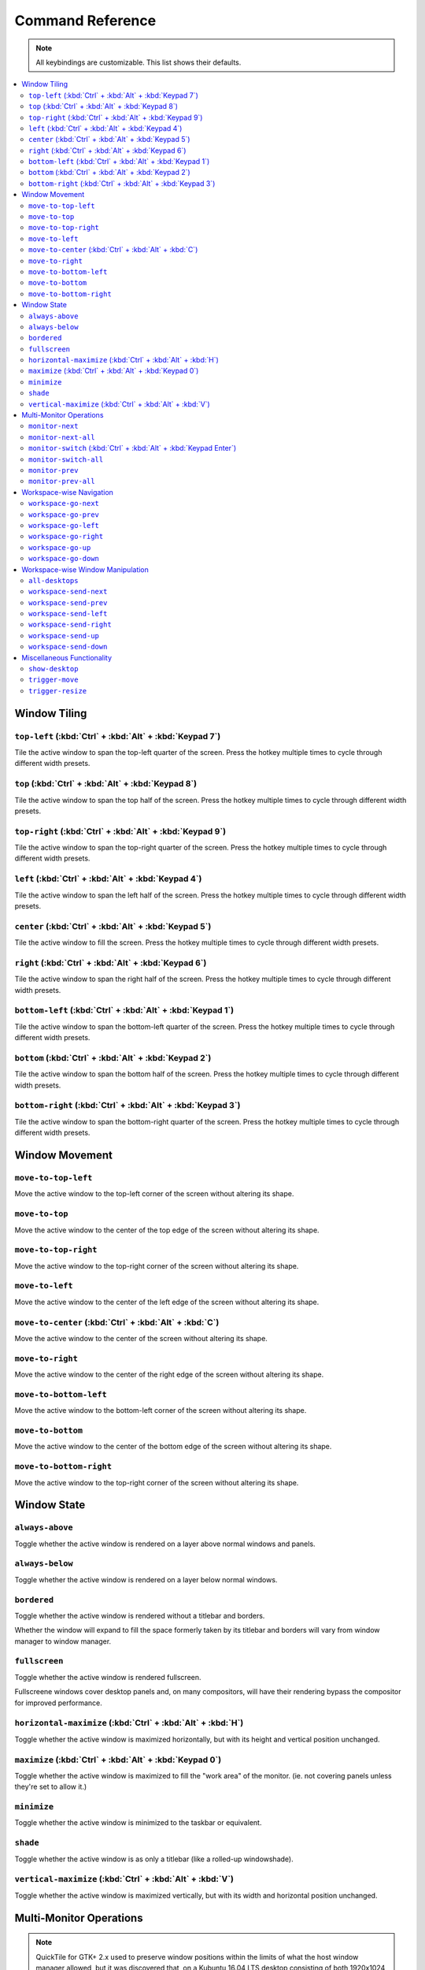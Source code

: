 Command Reference
=================

.. note:: All keybindings are customizable. This list shows their defaults.

.. contents::
   :local:

.. todo:: Write a configuration file reference.

.. todo:: Move the descriptions into the source code and then make this file
          programmatically generated.

Window Tiling
-------------

``top-left`` (:kbd:`Ctrl` + :kbd:`Alt` + :kbd:`Keypad 7`)
^^^^^^^^^^^^^^^^^^^^^^^^^^^^^^^^^^^^^^^^^^^^^^^^^^^^^^^^^

Tile the active window to span the top-left quarter of the screen. Press the hotkey multiple times to cycle through different width presets.

.. image:: diagrams/png/top-left.png
   :alt: diagram

``top`` (:kbd:`Ctrl` + :kbd:`Alt` + :kbd:`Keypad 8`)
^^^^^^^^^^^^^^^^^^^^^^^^^^^^^^^^^^^^^^^^^^^^^^^^^^^^

Tile the active window to span the top half of the screen. Press the hotkey multiple times to cycle through different width presets.

.. image:: diagrams/png/top.png
   :alt: diagram

``top-right`` (:kbd:`Ctrl` + :kbd:`Alt` + :kbd:`Keypad 9`)
^^^^^^^^^^^^^^^^^^^^^^^^^^^^^^^^^^^^^^^^^^^^^^^^^^^^^^^^^^

Tile the active window to span the top-right quarter of the screen. Press the hotkey multiple times to cycle through different width presets.

.. image:: diagrams/png/top-right.png
   :alt: diagram

``left`` (:kbd:`Ctrl` + :kbd:`Alt` + :kbd:`Keypad 4`)
^^^^^^^^^^^^^^^^^^^^^^^^^^^^^^^^^^^^^^^^^^^^^^^^^^^^^

Tile the active window to span the left half of the screen. Press the hotkey multiple times to cycle through different width presets.

.. image:: diagrams/png/left.png
   :alt: diagram

``center`` (:kbd:`Ctrl` + :kbd:`Alt` + :kbd:`Keypad 5`)
^^^^^^^^^^^^^^^^^^^^^^^^^^^^^^^^^^^^^^^^^^^^^^^^^^^^^^^

Tile the active window to fill the screen. Press the hotkey multiple times to cycle through different width presets.

.. image:: diagrams/png/center.png
   :alt: diagram

.. todo:: Rename file to ``center.png``

``right`` (:kbd:`Ctrl` + :kbd:`Alt` + :kbd:`Keypad 6`)
^^^^^^^^^^^^^^^^^^^^^^^^^^^^^^^^^^^^^^^^^^^^^^^^^^^^^^

Tile the active window to span the right half of the screen. Press the hotkey multiple times to cycle through different width presets.

.. image:: diagrams/png/right.png
   :alt: diagram

``bottom-left`` (:kbd:`Ctrl` + :kbd:`Alt` + :kbd:`Keypad 1`)
^^^^^^^^^^^^^^^^^^^^^^^^^^^^^^^^^^^^^^^^^^^^^^^^^^^^^^^^^^^^

Tile the active window to span the bottom-left quarter of the screen. Press the hotkey multiple times to cycle through different width presets.

.. image:: diagrams/png/bottom-left.png
   :alt: diagram

``bottom`` (:kbd:`Ctrl` + :kbd:`Alt` + :kbd:`Keypad 2`)
^^^^^^^^^^^^^^^^^^^^^^^^^^^^^^^^^^^^^^^^^^^^^^^^^^^^^^^

Tile the active window to span the bottom half of the screen. Press the hotkey multiple times to cycle through different width presets.

.. image:: diagrams/png/bottom.png
   :alt: diagram


``bottom-right`` (:kbd:`Ctrl` + :kbd:`Alt` + :kbd:`Keypad 3`)
^^^^^^^^^^^^^^^^^^^^^^^^^^^^^^^^^^^^^^^^^^^^^^^^^^^^^^^^^^^^^

Tile the active window to span the bottom-right quarter of the screen. Press the hotkey multiple times to cycle through different width presets.

.. image:: diagrams/png/bottom-right.png
   :alt: diagram

Window Movement
---------------

``move-to-top-left``
^^^^^^^^^^^^^^^^^^^^

Move the active window to the top-left corner of the screen without altering its shape.

.. image:: diagrams/png/move-to-top-left.png
   :alt: diagram

``move-to-top``
^^^^^^^^^^^^^^^

Move the active window to the center of the top edge of the screen without
altering its shape.

.. image:: diagrams/png/move-to-top.png
   :alt: diagram


``move-to-top-right``
^^^^^^^^^^^^^^^^^^^^^

Move the active window to the top-right corner of the screen without altering its shape.

.. image:: diagrams/png/move-to-top-right.png
   :alt: diagram

``move-to-left``
^^^^^^^^^^^^^^^^

Move the active window to the center of the left edge of the screen without
altering its shape.

.. image:: diagrams/png/move-to-left.png
   :alt: diagram

``move-to-center`` (:kbd:`Ctrl` + :kbd:`Alt` + :kbd:`C`)
^^^^^^^^^^^^^^^^^^^^^^^^^^^^^^^^^^^^^^^^^^^^^^^^^^^^^^^^

Move the active window to the center of the screen without altering its shape.

.. image:: diagrams/png/move-to-center.png
   :alt: diagram

``move-to-right``
^^^^^^^^^^^^^^^^^

Move the active window to the center of the right edge of the screen without
altering its shape.

.. image:: diagrams/png/move-to-right.png
   :alt: diagram

``move-to-bottom-left``
^^^^^^^^^^^^^^^^^^^^^^^

Move the active window to the bottom-left corner of the screen without altering its shape.

.. image:: diagrams/png/move-to-bottom-left.png
   :alt: diagram


``move-to-bottom``
^^^^^^^^^^^^^^^^^^

Move the active window to the center of the bottom edge of the screen without
altering its shape.

.. image:: diagrams/png/move-to-bottom.png
   :alt: diagram


``move-to-bottom-right``
^^^^^^^^^^^^^^^^^^^^^^^^

Move the active window to the top-right corner of the screen without altering its shape.

.. image:: diagrams/png/move-to-bottom-right.png
   :alt: diagram

Window State
------------

``always-above``
^^^^^^^^^^^^^^^^

Toggle whether the active window is rendered on a layer above normal windows
and panels.

.. image:: diagrams/png/always-above.png
   :alt: diagram

``always-below``
^^^^^^^^^^^^^^^^

Toggle whether the active window is rendered on a layer below normal windows.

.. image:: diagrams/png/always-below.png
   :alt: diagram

``bordered``
^^^^^^^^^^^^

Toggle whether the active window is rendered without a titlebar and borders.

Whether the window will expand to fill the space formerly taken by its titlebar
and borders will vary from window manager to window manager.

.. image:: diagrams/png/bordered.png
   :alt: diagram

``fullscreen``
^^^^^^^^^^^^^^

Toggle whether the active window is rendered fullscreen.

Fullscreene windows cover desktop panels and, on many compositors, will
have their rendering bypass the compositor for improved performance.

.. image:: diagrams/png/fullscreen.png
   :alt: diagram

``horizontal-maximize`` (:kbd:`Ctrl` + :kbd:`Alt` + :kbd:`H`)
^^^^^^^^^^^^^^^^^^^^^^^^^^^^^^^^^^^^^^^^^^^^^^^^^^^^^^^^^^^^^

Toggle whether the active window is maximized horizontally, but with its height and vertical position unchanged.

.. image:: diagrams/png/horizontal-maximize.png
   :alt: diagram

``maximize`` (:kbd:`Ctrl` + :kbd:`Alt` +  :kbd:`Keypad 0`)
^^^^^^^^^^^^^^^^^^^^^^^^^^^^^^^^^^^^^^^^^^^^^^^^^^^^^^^^^^

Toggle whether the active window is maximized to fill the "work area" of the monitor. (ie. not covering panels unless they're set to allow it.)

.. image:: diagrams/png/maximize.png
   :alt: diagram

``minimize``
^^^^^^^^^^^^

Toggle whether the active window is minimized to the taskbar or equivalent.

.. image:: diagrams/png/minimize.png
   :alt: diagram

``shade``
^^^^^^^^^

Toggle whether the active window is as only a titlebar (like a rolled-up windowshade).

.. image:: diagrams/png/shade.png
   :alt: diagram

``vertical-maximize`` (:kbd:`Ctrl` + :kbd:`Alt` +  :kbd:`V`)
^^^^^^^^^^^^^^^^^^^^^^^^^^^^^^^^^^^^^^^^^^^^^^^^^^^^^^^^^^^^

Toggle whether the active window is maximized vertically, but with its width and horizontal position unchanged.

.. image:: diagrams/png/vertical-maximize.png
   :alt: diagram

Multi-Monitor Operations
------------------------

.. note:: QuickTile for GTK+ 2.x used to preserve window positions within the
          limits of what the host window manager allowed, but it was discovered
          that, on a Kubuntu 16.04 LTS desktop consisting of both 1920x1024 and
          1280x1024 monitors, this could result in windows getting lost off the
          edge of the desktop.

          To avoid this, QuickTile for GTK 3.x clamps the position of the
          window to within the usable region of the target monitor.

          When further internal reworks make it possible, the intent is for
          QuickTile to remember the window's position on a per-monitor basis
          so that this position clamping is non-destructive to the user's
          desired layout.

          However, in the interim, please open a feature request on the issue
          tracker if you would make use of a configuration file option to
          disable this safety feature.


``monitor-next``
^^^^^^^^^^^^^^^^

Move the active window to the next monitor, as defined by the
:abbr:`WM (Window Manager)`'s internal numbering.

.. image:: diagrams/png/monitor-next.png
   :alt: diagram

``monitor-next-all``
^^^^^^^^^^^^^^^^^^^^

Move *all* windows to the next monitor, as defined by the
:abbr:`WM (Window Manager)`'s internal numbering.

.. image:: diagrams/png/monitor-next-all.png
   :alt: diagram

``monitor-switch`` (:kbd:`Ctrl` + :kbd:`Alt` +  :kbd:`Keypad Enter`)
^^^^^^^^^^^^^^^^^^^^^^^^^^^^^^^^^^^^^^^^^^^^^^^^^^^^^^^^^^^^^^^^^^^^^

An alias for ``monitor-next`` which will wrap around regardless of the value of
the ``MovementsWrap`` setting in the configuration file.

.. image:: diagrams/png/monitor-next.png
   :alt: diagram

.. todo:: Brainstorm ways to distinguish ``-next`` and `--switch`` visually
   that don't overcomplicate the visuals.

``monitor-switch-all``
^^^^^^^^^^^^^^^^^^^^^^

An alias for ``monitor-next-all`` which will wrap around regardless of the
value of the ``MovementsWrap`` setting in the configuration file.

.. image:: diagrams/png/monitor-next-all.png
   :alt: diagram

.. todo:: Come up with less ambiguous iconography for ``monitor-*-all``

``monitor-prev``
^^^^^^^^^^^^^^^^

Move the active window to the previous monitor, as defined by the
:abbr:`WM (Window Manager)`'s internal numbering.

.. image:: diagrams/png/monitor-prev.png
   :alt: diagram

``monitor-prev-all``
^^^^^^^^^^^^^^^^^^^^

Move *all* windows to the previous monitor, as defined by the
:abbr:`WM (Window Manager)`'s internal numbering.

.. image:: diagrams/png/monitor-prev-all.png
   :alt: diagram

Workspace-wise Navigation
-------------------------

``workspace-go-next``
^^^^^^^^^^^^^^^^^^^^^

Switch focus to the next workspace, by the :abbr:`WM (Window Manager)`'s
internal numbering. Do not move any windows.

``workspace-go-prev``
^^^^^^^^^^^^^^^^^^^^^

Switch focus to the previous workspace, by the :abbr:`WM (Window Manager)`'s
internal numbering. Do not move any windows.

``workspace-go-left``
^^^^^^^^^^^^^^^^^^^^^

Switch focus to the left in the grid of workspaces. Do not move any windows.

For users who have laid out their workspaces in a row, this is equivalent to
``workspace-go-prev`` with the possible exception of wrap-around behaviour.

``workspace-go-right``
^^^^^^^^^^^^^^^^^^^^^^

Switch focus to the right in the grid of workspaces. Do not move any windows.

For users who have laid out their workspaces in a row, this is equivalent to
``workspace-go-next`` with the possible exception of wrap-around behaviour.

``workspace-go-up``
^^^^^^^^^^^^^^^^^^^

Switch focus upward in the grid of workspaces. Do not move any windows.

For users who have laid out their workspaces in a column, this is equivalent to
``workspace-go-prev`` with the possible exception of wrap-around behaviour.

``workspace-go-down``
^^^^^^^^^^^^^^^^^^^^^

Switch focus downward in the grid of workspaces. Do not move any windows.
For users who have laid out their workspaces in a column, this is equivalent to
``workspace-go-next`` with the possible exception of wrap-around behaviour.

Workspace-wise Window Manipulation
----------------------------------

.. todo:: Decide whether to rework these to "bring" or add such variants and
          update the docs accordingly.

``all-desktops``
^^^^^^^^^^^^^^^^

Toggle whether the active window appears on all desktop/workspaces

.. image:: diagrams/png/all-desktops.png
   :alt: diagram

``workspace-send-next``
^^^^^^^^^^^^^^^^^^^^^^^

Ask the :abbr:`WM (Window Manager)` to move the active window to the next
workspace, as defined by internal numbering.

``workspace-send-prev``
^^^^^^^^^^^^^^^^^^^^^^^

Ask the :abbr:`WM (Window Manager)` to move the active window to the previous
workspace, as defined by its internal numbering.

``workspace-send-left``
^^^^^^^^^^^^^^^^^^^^^^^

Ask the :abbr:`WM (Window Manager)` to move the active window to the left in the grid of workspaces.

For users who have laid out their workspaces in a row, this is equivalent to
``workspace-send-prev`` with the possible exception of wrap-around behaviour.

.. image:: diagrams/png/workspace-send-left.png
   :alt: diagram

``workspace-send-right``
^^^^^^^^^^^^^^^^^^^^^^^^

Ask the :abbr:`WM (Window Manager)` to move the active window to the right in the grid of workspaces.

For users who have laid out their workspaces in a row, this is equivalent to
``workspace-send-next`` with the possible exception of wrap-around behaviour.

.. image:: diagrams/png/workspace-send-right.png
   :alt: diagram

``workspace-send-up``
^^^^^^^^^^^^^^^^^^^^^

Ask the :abbr:`WM (Window Manager)` to move the active window upward in the grid of workspaces.

For users who have laid out their workspaces in a column, this is equivalent to
``workspace-send-prev`` with the possible exception of wrap-around behaviour.

``workspace-send-down``
^^^^^^^^^^^^^^^^^^^^^^^

Ask the :abbr:`WM (Window Manager)` to move the active window downward in the grid of workspaces.

For users who have laid out their workspaces in a column, this is equivalent to
``workspace-send-next`` with the possible exception of wrap-around behaviour.

.. image:: diagrams/png/workspace-send-down.png
   :alt: diagram

Miscellaneous Functionality
---------------------------

``show-desktop``
^^^^^^^^^^^^^^^^

Ask the :abbr:`WM (Window Manager)` to toggle the visibility of all windows.

Be warned that some WMs will forget about this (it will degenerate into a
normal "everything manually minimized" state) if you re-show your windows
through any means other than triggering this behaviour a second time.

.. image:: diagrams/png/show-desktop.png
   :alt: diagram

``trigger-move``
^^^^^^^^^^^^^^^^

Ask the :abbr:`WM (Window Manager)` to begin a "keyboard-driven move" operation
on the active window.

Typically, this is handled via the arrow keys but it's ultimately up to your
window manager to decide what it means.

.. image:: diagrams/png/trigger-move.png
   :alt: diagram

``trigger-resize``
^^^^^^^^^^^^^^^^^^

Ask the :abbr:`WM (Window Manager)` to begin a "keyboard-driven resize"
operation on the active window.

Typically, this is handled via the arrow keys but it's ultimately up to your
window manager to decide what it means.

.. image:: diagrams/png/trigger-resize.png
   :alt: diagram

----

Special thanks to `David Stygstra <https://github.com/stygstra>`_ for creating
the initial 25 diagrams and establishing their style.
